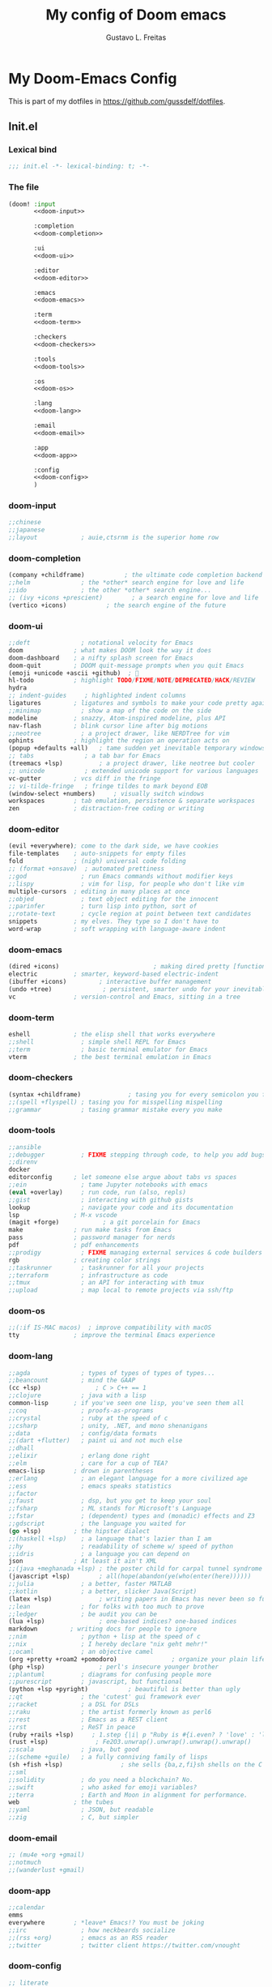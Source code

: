 #+TITLE: My config of Doom emacs
#+AUTHOR: Gustavo L. Freitas
#+DESCRIPTION: Config of Doom emacs in org-mode
#+STARTUP: fold

* My Doom-Emacs Config
This is part of my dotfiles in https://github.com/gussdelf/dotfiles.
** Init.el
*** Lexical bind
#+srcname: lexical-bind-init-el
#+BEGIN_SRC emacs-lisp :tangle "init.el" :noweb no-export :comments no
;;; init.el -*- lexical-binding: t; -*-
#+END_SRC

*** The file
#+BEGIN_SRC emacs-lisp :tangle "init.el" :noweb no-export :comments no
(doom! :input
       <<doom-input>>

       :completion
       <<doom-completion>>

       :ui
       <<doom-ui>>

       :editor
       <<doom-editor>>

       :emacs
       <<doom-emacs>>

       :term
       <<doom-term>>

       :checkers
       <<doom-checkers>>

       :tools
       <<doom-tools>>

       :os
       <<doom-os>>

       :lang
       <<doom-lang>>

       :email
       <<doom-email>>

       :app
       <<doom-app>>

       :config
       <<doom-config>>
       )
#+END_SRC

*** doom-input
#+name: doom-input
#+BEGIN_SRC emacs-lisp
;;chinese
;;japanese
;;layout            ; auie,ctsrnm is the superior home row
#+END_SRC

*** doom-completion
#+name: doom-completion
#+BEGIN_SRC emacs-lisp
(company +childframe)           ; the ultimate code completion backend
;;helm              ; the *other* search engine for love and life
;;ido               ; the other *other* search engine...
;; (ivy +icons +prescient)        ; a search engine for love and life
(vertico +icons)           ; the search engine of the future
#+END_SRC

*** doom-ui
#+name: doom-ui
#+BEGIN_SRC emacs-lisp
;;deft              ; notational velocity for Emacs
doom              ; what makes DOOM look the way it does
doom-dashboard    ; a nifty splash screen for Emacs
doom-quit         ; DOOM quit-message prompts when you quit Emacs
(emoji +unicode +ascii +github)  ; 🙂
hl-todo           ; highlight TODO/FIXME/NOTE/DEPRECATED/HACK/REVIEW
hydra
;; indent-guides     ; highlighted indent columns
ligatures         ; ligatures and symbols to make your code pretty again
;;minimap           ; show a map of the code on the side
modeline          ; snazzy, Atom-inspired modeline, plus API
nav-flash         ; blink cursor line after big motions
;;neotree           ; a project drawer, like NERDTree for vim
ophints           ; highlight the region an operation acts on
(popup +defaults +all)   ; tame sudden yet inevitable temporary windows
;; tabs              ; a tab bar for Emacs
(treemacs +lsp)          ; a project drawer, like neotree but cooler
;; unicode           ; extended unicode support for various languages
vc-gutter         ; vcs diff in the fringe
;; vi-tilde-fringe   ; fringe tildes to mark beyond EOB
(window-select +numbers)     ; visually switch windows
workspaces        ; tab emulation, persistence & separate workspaces
zen               ; distraction-free coding or writing
#+END_SRC

*** doom-editor
#+name: doom-editor
#+BEGIN_SRC emacs-lisp
(evil +everywhere); come to the dark side, we have cookies
file-templates    ; auto-snippets for empty files
fold              ; (nigh) universal code folding
;; (format +onsave)  ; automated prettiness
;;god               ; run Emacs commands without modifier keys
;;lispy             ; vim for lisp, for people who don't like vim
multiple-cursors  ; editing in many places at once
;;objed             ; text object editing for the innocent
;;parinfer          ; turn lisp into python, sort of
;;rotate-text       ; cycle region at point between text candidates
snippets          ; my elves. They type so I don't have to
word-wrap         ; soft wrapping with language-aware indent
#+END_SRC

*** doom-emacs
#+name: doom-emacs
#+BEGIN_SRC emacs-lisp
(dired +icons)                          ; making dired pretty [functional]
electric          ; smarter, keyword-based electric-indent
(ibuffer +icons)         ; interactive buffer management
(undo +tree)              ; persistent, smarter undo for your inevitable mistakes
vc                ; version-control and Emacs, sitting in a tree
#+END_SRC

*** doom-term
#+name: doom-term
#+BEGIN_SRC emacs-lisp
eshell            ; the elisp shell that works everywhere
;;shell             ; simple shell REPL for Emacs
;;term              ; basic terminal emulator for Emacs
vterm             ; the best terminal emulation in Emacs
#+END_SRC

*** doom-checkers
#+name: doom-checkers
#+BEGIN_SRC emacs-lisp
(syntax +childframe)             ; tasing you for every semicolon you forget
;;(spell +flyspell) ; tasing you for misspelling mispelling
;;grammar           ; tasing grammar mistake every you make
#+END_SRC

*** doom-tools
#+name: doom-tools
#+BEGIN_SRC emacs-lisp
;;ansible
;;debugger          ; FIXME stepping through code, to help you add bugs
;;direnv
docker
editorconfig      ; let someone else argue about tabs vs spaces
;;ein               ; tame Jupyter notebooks with emacs
(eval +overlay)     ; run code, run (also, repls)
;;gist              ; interacting with github gists
lookup              ; navigate your code and its documentation
lsp               ; M-x vscode
(magit +forge)            ; a git porcelain for Emacs
make              ; run make tasks from Emacs
pass              ; password manager for nerds
pdf               ; pdf enhancements
;;prodigy           ; FIXME managing external services & code builders
rgb               ; creating color strings
;;taskrunner        ; taskrunner for all your projects
;;terraform         ; infrastructure as code
;;tmux              ; an API for interacting with tmux
;;upload            ; map local to remote projects via ssh/ftp
#+END_SRC

*** doom-os
#+name: doom-os
#+BEGIN_SRC emacs-lisp
;;(:if IS-MAC macos)  ; improve compatibility with macOS
tty               ; improve the terminal Emacs experience
#+END_SRC

*** doom-lang
#+name: doom-lang
#+BEGIN_SRC emacs-lisp
;;agda              ; types of types of types of types...
;;beancount         ; mind the GAAP
(cc +lsp)               ; C > C++ == 1
;;clojure           ; java with a lisp
common-lisp       ; if you've seen one lisp, you've seen them all
;;coq               ; proofs-as-programs
;;crystal           ; ruby at the speed of c
;;csharp            ; unity, .NET, and mono shenanigans
;;data              ; config/data formats
;;(dart +flutter)   ; paint ui and not much else
;;dhall
;;elixir            ; erlang done right
;;elm               ; care for a cup of TEA?
emacs-lisp        ; drown in parentheses
;;erlang            ; an elegant language for a more civilized age
;;ess               ; emacs speaks statistics
;;factor
;;faust             ; dsp, but you get to keep your soul
;;fsharp            ; ML stands for Microsoft's Language
;;fstar             ; (dependent) types and (monadic) effects and Z3
;;gdscript          ; the language you waited for
(go +lsp)         ; the hipster dialect
;;(haskell +lsp)    ; a language that's lazier than I am
;;hy                ; readability of scheme w/ speed of python
;;idris             ; a language you can depend on
json              ; At least it ain't XML
;;(java +meghanada +lsp) ; the poster child for carpal tunnel syndrome
(javascript +lsp)        ; all(hope(abandon(ye(who(enter(here))))))
;;julia             ; a better, faster MATLAB
;;kotlin            ; a better, slicker Java(Script)
(latex +lsp)             ; writing papers in Emacs has never been so fun
;;lean              ; for folks with too much to prove
;;ledger            ; be audit you can be
(lua +lsp)               ; one-based indices? one-based indices
markdown         ; writing docs for people to ignore
;;nim               ; python + lisp at the speed of c
;;nix               ; I hereby declare "nix geht mehr!"
;;ocaml             ; an objective camel
(org +pretty +roam2 +pomodoro)               ; organize your plain life in plain text
(php +lsp)               ; perl's insecure younger brother
;;plantuml          ; diagrams for confusing people more
;;purescript        ; javascript, but functional
(python +lsp +pyright)           ; beautiful is better than ugly
;;qt                ; the 'cutest' gui framework ever
;;racket            ; a DSL for DSLs
;;raku              ; the artist formerly known as perl6
;;rest              ; Emacs as a REST client
;;rst               ; ReST in peace
(ruby +rails +lsp)     ; 1.step {|i| p "Ruby is #{i.even? ? 'love' : 'life'}"}
(rust +lsp)             ; Fe2O3.unwrap().unwrap().unwrap().unwrap()
;;scala             ; java, but good
;;(scheme +guile)   ; a fully conniving family of lisps
(sh +fish +lsp)                ; she sells {ba,z,fi}sh shells on the C xor
;;sml
;;solidity          ; do you need a blockchain? No.
;;swift             ; who asked for emoji variables?
;;terra             ; Earth and Moon in alignment for performance.
web               ; the tubes
;;yaml              ; JSON, but readable
;;zig               ; C, but simpler
#+END_SRC

*** doom-email
#+name: doom-email
#+BEGIN_SRC emacs-lisp
;; (mu4e +org +gmail)
;;notmuch
;;(wanderlust +gmail)
#+END_SRC

*** doom-app
#+name: doom-app
#+BEGIN_SRC emacs-lisp
;;calendar
emms
everywhere        ; *leave* Emacs!? You must be joking
;;irc               ; how neckbeards socialize
;;(rss +org)        ; emacs as an RSS reader
;;twitter           ; twitter client https://twitter.com/vnought
#+END_SRC

*** doom-config
#+name: doom-config
#+BEGIN_SRC emacs-lisp
;; literate
(default +bindings +smartparens)
#+END_SRC

** Packages.el
*** Packages
#+srcname: packages
#+BEGIN_SRC emacs-lisp :tangle "packages.el" :noweb no-export :comments no
(unpin! (:ui doom))
(package! tree-sitter)
(package! tree-sitter-langs)
(package! theme-magic)
(package! password-generator)
(package! screenshot :recipe (:host github :repo "tecosaur/screenshot"))
#+END_SRC

** Config
*** Lexical bind
#+srcname: lexical-bind-config-el
#+BEGIN_SRC emacs-lisp :tangle yes
;;; config.el -*- lexical-binding: t; -*-
#+END_SRC

*** Profile
**** Identify
Some functionality uses this to identify you, e.g. GPG configuration, email clients, file templates and snippets.
#+srcname: identify
#+BEGIN_SRC emacs-lisp :tangle yes
(setq user-full-name "Gustavo de Lima Freitas"
      user-mail-address "flovatsug@gmail.com")
#+END_SRC

**** Org-mode dir
#+srcname: org-dir
#+BEGIN_SRC emacs-lisp :tangle yes
(setq org-directory "~/Docs/org/")
#+END_SRC

*** Extra packages
**** Tree-sitter
Tree-sitter is a parser generator tool and an incremental parsing library. It
can build a concrete syntax tree for a source file and efficiently update the
syntax tree as the source file is edited.
#+srcname: tree-sitter
#+BEGIN_SRC emacs-lisp :tangle yes
(use-package! tree-sitter
  :config
  (require 'tree-sitter-langs)
  (global-tree-sitter-mode)
  (add-hook 'tree-sitter-after-on-hook #'tree-sitter-hl-mode))
#+END_SRC

**** Theme-magic
#+srcname: theme-magic
#+BEGIN_SRC emacs-lisp :tangle yes
(use-package! theme-magic
  :commands theme-magic-from-emacs
  :config
  (defadvice! theme-magic--auto-extract-16-doom-colors ()
    :override #'theme-magic--auto-extract-16-colors
    (list
     (face-attribute 'default :background)
     (doom-color 'error)
     (doom-color 'success)
     (doom-color 'type)
     (doom-color 'keywords)
     (doom-color 'constants)
     (doom-color 'functions)
     (face-attribute 'default :foreground)
     (face-attribute 'shadow :foreground)
     (doom-blend 'base8 'error 0.1)
     (doom-blend 'base8 'success 0.1)
     (doom-blend 'base8 'type 0.1)
     (doom-blend 'base8 'keywords 0.1)
     (doom-blend 'base8 'constants 0.1)
     (doom-blend 'base8 'functions 0.1)
     (face-attribute 'default :foreground))))
#+END_SRC

**** Screenshot
#+srcname: screenshot
#+BEGIN_SRC emacs-lisp :tangle yes
(use-package! screenshot
  :defer t)
#+END_SRC

*** Magit
**** Pretty-magit
#+srcname: pretty-magit
#+BEGIN_SRC emacs-lisp :tangle yes
(require 'dash)

(defmacro pretty-magit (WORD ICON PROPS &optional NO-PROMPT?)
  "Replace sanitized WORD with ICON, PROPS and by default add to prompts."
  `(prog1
       (add-to-list 'pretty-magit-alist
                    (list (rx bow (group ,WORD (eval (if ,NO-PROMPT? "" ":"))))
                          ,ICON ',PROPS))
     (unless ,NO-PROMPT?
       (add-to-list 'pretty-magit-prompt (concat ,WORD ": ")))))

(setq pretty-magit-alist nil)
(setq pretty-magit-prompt nil)
(pretty-magit "Feature" ?🐉 (:foreground "slate gray" :height 1.2))
(pretty-magit "Add"     ?🐎 (:foreground "#375E97" :height 1.2))
(pretty-magit "Fix"     ? (:foreground "#FB6542" :height 1.2))
(pretty-magit "Clean"   ? (:foreground "#FFBB00" :height 1.2))
(pretty-magit "Docs"    ? (:foreground "#3F681C" :height 1.2))
(pretty-magit "master"  ? (:box t :height 1.2) t)
(pretty-magit "origin"  ? (:box t :height 1.2) t)

(defun add-magit-faces ()
  "Add face properties and compose symbols for buffer from pretty-magit."
  (interactive)
  (with-silent-modifications
    (--each pretty-magit-alist
      (-let (((rgx icon props) it))
        (save-excursion
          (goto-char (point-min))
          (while (search-forward-regexp rgx nil t)
            (compose-region
             (match-beginning 1) (match-end 1) icon)
            (when props
              (add-face-text-property
               (match-beginning 1) (match-end 1) props))))))))

(advice-add 'magit-status :after 'add-magit-faces)
(advice-add 'magit-refresh-buffer :after 'add-magit-faces)
#+END_SRC

*** Some ui fix
**** Fonts
#+srcname: fonts
#+BEGIN_SRC emacs-lisp :tangle yes
(setq doom-font (font-spec :family "Iosevka Nerd Font" :size 20)
      doom-big-font (font-spec :family "Iosevka Nerd Font" :size 20)
      doom-variable-pitch-font (font-spec :family "Overpass")
      doom-unicode-font (font-spec :family "JuliaMono")
      doom-serif-font (font-spec :family "IBM Plex Mono" :weight 'light))
#+END_SRC

**** Theme
#+srcname: theme
#+BEGIN_SRC emacs-lisp :tangle yes
(setq doom-theme 'doom-city-lights)
#+END_SRC

**** Dashboard
#+name: splash-image
#+BEGIN_SRC emacs-lisp :tangle yes
;; (defvar fancy-splash-image-template
;;   (expand-file-name "misc/splash-images/emacs-e.svg" doom-private-dir)
;;   "Default template svg used for the splash image, with substitutions from ")

;; (defvar fancy-splash-sizes
;;   `((:height 150 :min-height 50 :padding (0 . 2))
;;     (:height 126 :min-height 42 :padding (2 . 4))
;;     (:height 105  :min-height 35 :padding (3 . 3))
;;     (:height 84  :min-height 28 :padding (3 . 3))
;;     (:height 60 :min-height 20 :padding (2 . 2))
;;     (:height 45  :min-height 15 :padding (2 . 1))
;;     (:height 30  :min-height 10 :padding (1 . 0))
;;     (:height 1   :min-height 0  :padding (0 . 0)))
;;   "list of plists with the following properties
;;   :height the height of the image
;;   :min-height minimum `frame-height' for image
;;   :padding `+doom-dashboard-banner-padding' (top . bottom) to apply
;;   :template non-default template file
;;   :file file to use instead of template")

;; (defvar fancy-splash-template-colours
;;   '(("$colour1" . keywords) ("$colour2" . type) ("$colour3" . base5) ("$colour4" . base8))
;;   "list of colour-replacement alists of the form (\"$placeholder\" . 'theme-colour) which applied the template")

;; (unless (file-exists-p (expand-file-name "theme-splashes" doom-cache-dir))
;;   (make-directory (expand-file-name "theme-splashes" doom-cache-dir) t))

;; (defun fancy-splash-filename (theme-name height)
;;   (expand-file-name (concat (file-name-as-directory "theme-splashes")
;;                             theme-name
;;                             "-" (number-to-string height) ".svg")
;;                     doom-cache-dir))

;; (defun fancy-splash-clear-cache ()
;;   "Delete all cached fancy splash images"
;;   (interactive)
;;   (delete-directory (expand-file-name "theme-splashes" doom-cache-dir) t)
;;   (message "Cache cleared!"))

;; (defun fancy-splash-generate-image (template height)
;;   "Read TEMPLATE and create an image if HEIGHT with colour substitutions as
;;    described by `fancy-splash-template-colours' for the current theme"
;;   (with-temp-buffer
;;     (insert-file-contents template)
;;     (re-search-forward "$height" nil t)
;;     (replace-match (number-to-string height) nil nil)
;;     (dolist (substitution fancy-splash-template-colours)
;;       (goto-char (point-min))
;;       (while (re-search-forward (car substitution) nil t)
;;         (replace-match (doom-color (cdr substitution)) nil nil)))
;;     (write-region nil nil
;;                   (fancy-splash-filename (symbol-name doom-theme) height) nil nil)))

;; (defun fancy-splash-generate-images ()
;;   "Perform `fancy-splash-generate-image' in bulk"
;;   (dolist (size fancy-splash-sizes)
;;     (unless (plist-get size :file)
;;       (fancy-splash-generate-image (or (plist-get size :template)
;;                                        fancy-splash-image-template)
;;                                    (plist-get size :height)))))

;; (defun ensure-theme-splash-images-exist (&optional height)
;;   (unless (file-exists-p (fancy-splash-filename
;;                           (symbol-name doom-theme)
;;                           (or height
;;                               (plist-get (car fancy-splash-sizes) :height))))
;;     (fancy-splash-generate-images)))

;; (defun get-appropriate-splash ()
;;   (let ((height (frame-height)))
;;     (cl-some (lambda (size) (when (>= height (plist-get size :min-height)) size))
;;              fancy-splash-sizes)))

;; (setq fancy-splash-last-size nil)
;; (setq fancy-splash-last-theme nil)
;; (defun set-appropriate-splash (&rest _)
;;   (let ((appropriate-image (get-appropriate-splash)))
;;     (unless (and (equal appropriate-image fancy-splash-last-size)
;;                  (equal doom-theme fancy-splash-last-theme)))
;;     (unless (plist-get appropriate-image :file)
;;       (ensure-theme-splash-images-exist (plist-get appropriate-image :height)))
;;     (setq fancy-splash-image
;;           (or (plist-get appropriate-image :file)
;;               (fancy-splash-filename (symbol-name doom-theme) (plist-get appropriate-image :height))))
;;     (setq +doom-dashboard-banner-padding (plist-get appropriate-image :padding))
;;     (setq fancy-splash-last-size appropriate-image)
;;     (setq fancy-splash-last-theme doom-theme)
;;     (+doom-dashboard-reload)))

;; (add-hook 'window-size-change-functions #'set-appropriate-splash)
;; (add-hook 'doom-load-theme-hook #'set-appropriate-splash)

#+END_SRC

#+name: splash-phrases
#+BEGIN_SRC emacs-lisp :tangle yes
;; (defvar splash-phrase-source-folder
;;   (expand-file-name "misc/splash-phrases" doom-private-dir)
;;   "A folder of text files with a fun phrase on each line.")

;; (defvar splash-phrase-sources
;;   (let* ((files (directory-files splash-phrase-source-folder nil "\\.txt\\'"))
;;          (sets (delete-dups (mapcar
;;                              (lambda (file)
;;                                (replace-regexp-in-string "\\(?:-[0-9]+-\\w+\\)?\\.txt" "" file))
;;                              files))))
;;     (mapcar (lambda (sset)
;;               (cons sset
;;                     (delq nil (mapcar
;;                                (lambda (file)
;;                                  (when (string-match-p (regexp-quote sset) file)
;;                                    file))
;;                                files))))
;;             sets))
;;   "A list of cons giving the phrase set name, and a list of files which contain phrase components.")

;; (defvar splash-phrase-set
;;   (nth (random (length splash-phrase-sources)) (mapcar #'car splash-phrase-sources))
;;   "The default phrase set. See `splash-phrase-sources'.")

;; (defun splase-phrase-set-random-set ()
;;   "Set a new random splash phrase set."
;;   (interactive)
;;   (setq splash-phrase-set
;;         (nth (random (1- (length splash-phrase-sources)))
;;              (cl-set-difference (mapcar #'car splash-phrase-sources) (list splash-phrase-set))))
;;   (+doom-dashboard-reload t))

;; (defvar splase-phrase--cache nil)

;; (defun splash-phrase-get-from-file (file)
;;   "Fetch a random line from FILE."
;;   (let ((lines (or (cdr (assoc file splase-phrase--cache))
;;                    (cdar (push (cons file
;;                                      (with-temp-buffer
;;                                        (insert-file-contents (expand-file-name file splash-phrase-source-folder))
;;                                        (split-string (string-trim (buffer-string)) "\n")))
;;                                splase-phrase--cache)))))
;;     (nth (random (length lines)) lines)))

;; (defun splash-phrase (&optional set)
;;   "Construct a splash phrase from SET. See `splash-phrase-sources'."
;;   (mapconcat
;;    #'splash-phrase-get-from-file
;;    (cdr (assoc (or set splash-phrase-set) splash-phrase-sources))
;;    " "))

;; (defun doom-dashboard-phrase ()
;;   "Get a splash phrase, flow it over multiple lines as needed, and make fontify it."
;;   (mapconcat
;;    (lambda (line)
;;      (+doom-dashboard--center
;;       +doom-dashboard--width
;;       (with-temp-buffer
;;         (insert-text-button
;;          line
;;          'action
;;          (lambda (_) (+doom-dashboard-reload t))
;;          'face 'doom-dashboard-menu-title
;;          'mouse-face 'doom-dashboard-menu-title
;;          'help-echo "Random phrase"
;;          'follow-link t)
;;         (buffer-string))))
;;    (split-string
;;     (with-temp-buffer
;;       (insert (splash-phrase))
;;       (setq fill-column (min 70 (/ (* 2 (window-width)) 3)))
;;       (fill-region (point-min) (point-max))
;;       (buffer-string))
;;     "\n")
;;    "\n"))

;; (defadvice! doom-dashboard-widget-loaded-with-phrase ()
;;   :override #'doom-dashboard-widget-loaded
;;   (setq line-spacing 0.2)
;;   (insert
;;    "\n\n"
;;    (propertize
;;     (+doom-dashboard--center
;;      +doom-dashboard--width
;;      (doom-display-benchmark-h 'return))
;;     'face 'doom-dashboard-loaded)
;;    "\n"
;;    (doom-dashboard-phrase)
;;    "\n"))

#+END_SRC

#+srcname: dashboard-widget-footer
#+BEGIN_SRC emacs-lisp :tangle yes
(defun doom-dashboard-widget-footer ()
  (insert
   "\n"
   (+doom-dashboard--center
    (- +doom-dashboard--width 2)
    (with-temp-buffer
      (insert-text-button (or (all-the-icons-octicon "octoface" :face 'doom-dashboard-footer-icon :height 1.3 :v-adjust -0.15)
                              (propertize "github" 'face 'doom-dashboard-footer))
                          'action (lambda (_) (browse-url "https://github.com/gussdelf/"))
                          'follow-link t
                          'help-echo "Open my github page")
      (buffer-string)))
   "\n"))
#+END_SRC

#+srcname: dashboard
#+BEGIN_SRC emacs-lisp :tangle yes
(remove-hook '+doom-dashboard-functions #'doom-dashboard-widget-shortmenu)
(add-hook! '+doom-dashboard-mode-hook (hide-mode-line-mode 1)(hl-line-mode -1))
(setq-hook! '+doom-dashboard-mode-hook evil-normal-state-cursor (list nil))

(setq fancy-splash-image (expand-file-name "misc/splash-images/skull.svg" doom-private-dir))
(setq +doom-dashboard-banner-padding '(0 . 0))
#+END_SRC

**** Modeline
#+srcname: modeline
#+BEGIN_SRC emacs-lisp :tangle yes
(cond ((featurep! :ui modeline) (setq doom-modeline-major-mode-icon t)))
#+END_SRC

**** Italic to Slant
#+srcname: italic-to-slant
#+BEGIN_SRC emacs-lisp :tangle yes
(after! doom-themes
  (setq doom-themes-enable-bold t
        doom-themes-enable-italic t))
(custom-set-faces!
  '(font-lock-comment-face :slant italic)
  '(font-lock-keyword-face :slant italic))
#+END_SRC

**** Miscellaneous
***** Line number
This determines the style of line numbers in effect. If set to `nil', line numbers are disabled. For relative line numbers, set this to `relative'.
#+srcname: line-numbers-type
#+BEGIN_SRC emacs-lisp :tangle yes
(setq display-line-numbers-type `relative)
#+END_SRC

***** Default buffer name
#+srcname: default-buffer-name
#+BEGIN_SRC emacs-lisp :tangle yes
(setq doom-fallback-buffer-name "Doom"
      +doom-dashboard-name "Doom")
#+END_SRC

***** Cursor colors
#+srcname: cursor-colors
#+BEGIN_SRC emacs-lisp :tangle yes
(setq evil-normal-state-cursor '(box "orange")
      evil-insert-state-cursor '(bar "#33CED8")
      evil-visual-state-cursor '(hbar "gray")
      evil-operator-state-cursor '(hbar "medium sea green")
      evil-replace-state-cursor '(hbar "#ff6655")
      evil-motion-state-cursor '(box "purple")
      evil-emacs-state-cursor '(box "DeepSkyBlue"))
#+END_SRC

***** Remove emojify hook
#+srcname: rm-emojify-hook
#+BEGIN_SRC emacs-lisp :tangle yes
(remove-hook 'doom-first-buffer-hook #'global-emojify-mode)
#+END_SRC

***** Unpretty
Disable prettify-symbols mode(i im not a big fan).
#+srcname: unprettify
#+BEGIN_SRC emacs-lisp :tangle yes
(defun unprettify ()
  "This function just disable prettify-symbols-mode."
  (global-prettify-symbols-mode -1)
  )
(add-hook 'buffer-list-update-hook 'unprettify)
#+END_SRC

***** Make fringes background = bg-alt
#+srcname: fringes-bg-alt
#+BEGIN_SRC emacs-lisp :tangle yes
(custom-set-faces!
  `(fringe :background ,(doom-color 'bg-alt)))
#+END_SRC

***** Disable warnings in minibuffer
#+srcname: disable-warnings-minibuffer
#+BEGIN_SRC emacs-lisp :tangle yes
(defun my-command-error-function (data context caller)
  "Ignore the buffer-read-only, beginning-of-buffer,
end-of-buffer signals; pass the rest to the default handler."
  (when (not (memq (car data) '(buffer-read-only
                                beginning-of-buffer
                                end-of-buffer)))
    (command-error-default-function data context caller)))

(setq command-error-function #'my-command-error-function)
#+END_SRC

*** Writeroom
**** zoom
#+srcname: zen-text-scale
#+BEGIN_SRC emacs-lisp :tangle yes
(setq +zen-text-scale 0.8)
#+END_SRC

*** Org
**** Org-ellipsis
#+srcname: org-ellipsis
#+BEGIN_SRC emacs-lisp :tangle yes
(setq org-ellipsis "  ")
#+END_SRC

**** +org-pretty-mode
#+srcname: org-pretty-mode
#+BEGIN_SRC emacs-lisp :tangle yes
(add-hook 'org-mode-hook #'+org-pretty-mode)
#+END_SRC

**** org-superstar
#+srcname: org-superstar-headline
#+BEGIN_SRC emacs-lisp :tangle yes
(setq org-superstar-headline-bullets-list
      '("α" "β" "γ" "δ" "ε" "ς" "ζ" "η" "θ"))
#+END_SRC

**** Make headings(and src blocks) a little more beatiful
#+srcname: custom-headings-and-src-blocks
#+BEGIN_SRC emacs-lisp :tangle yes
(custom-set-faces!
  `(outline-1 :slant italic :background ,(doom-color 'bg-alt))
  `(outline-2 :slant italic :background ,(doom-color 'bg-alt))
  `(outline-3 :slant italic :background ,(doom-color 'bg-alt))
  `(outline-4 :slant italic :background ,(doom-color 'bg-alt))
  `(outline-5 :slant italic :background ,(doom-color 'bg-alt))
  `(outline-6 :slant italic :background ,(doom-color 'bg-alt))
  `(outline-8 :slant italic :background ,(doom-color 'bg-alt))
  `(outline-9 :slant italic :background ,(doom-color 'bg-alt))
  `(org-block-begin-line :slant italic :weight bold :background ,(doom-color 'bg-alt))
  `(org-block-begin-line :slant italic :weight bold :background ,(doom-color 'bg-alt))
  `(org-block :background ,(doom-color 'bg-alt))
  )
#+END_SRC

**** Org-fontify
#+srcname: org-fontify
#+BEGIN_SRC emacs-lisp :tangle yes
(setq org-fontify-quote-and-verse-blocks t)
#+END_SRC

**** Disable hl-line-mode on org-mode
#+srcname: org-hl-line-mode-disable
#+BEGIN_SRC emacs-lisp :tangle yes
(add-hook! 'org-mode-hook (hl-line-mode -1))
#+END_SRC

*** Maps
#+srcname: maps
#+BEGIN_SRC emacs-lisp :tangle yes
(map! :leader
      :desc "M-x" "SPC" #'execute-extended-command
      :desc "Find file in project"  "ç"  #'projectile-find-file
      :desc "Manual-entry"  "h ç"  #'man
      (:prefix-map ("i p" . "password")
       :desc "password-generator-simple" "1" #'password-generator-simple
       :desc "password-generator-strong" "2" #'password-generator-strong
       :desc "password-generator-paranoid" "3" #'password-generator-paranoid
       :desc "password-generator-phonetic" "p" #'password-generator-phonetic
       :desc "password-generator-numeric" "n" #'password-generator-numeric
       :desc "password-generator-words" "w" #'password-generator-words
       ))
#+END_SRC

*** Smartparens
#+srcname: smartparens
#+BEGIN_SRC emacs-lisp :tangle yes
(sp-local-pair
 `(org-mode)
 "<<" ">>"
 :actions `(insert))
(sp-local-pair
 `(c-mode)
 "<" ">"
 :actions `(insert))
#+END_SRC

*** Defaults
#+srcname: set-defaults
#+begin_src emacs-lisp :tangle yes
(setq-default indent-tabs-mode t
              tab-width 2)
#+end_src

** Misc
*** Snippets
**** Nome
#+BEGIN_SRC text :tangle snippets/fundamental-mode/nome :mkdirp yes
# -*- mode: snippet -*-
# name: nome
# key: nome
# uuid: nome
# --
Gustavo L. Freitas
#+END_SRC

**** Github
#+BEGIN_SRC text :tangle snippets/fundamental-mode/github :mkdirp yes
# -*- mode: snippet -*-
# name: github
# key: ghub
# uuid: github
# --
https://github.com/gussdelf/`%`$0
#+END_SRC

**** Gitlab
#+BEGIN_SRC text :tangle snippets/fundamental-mode/gitlab :mkdirp yes
# -*- mode: snippet -*-
# name: gitlab
# key: glab
# uuid: gitlab
# --

https://gitlab.com/gussdelf/`%`$0
#+END_SRC

**** Shell
#+BEGIN_SRC text :tangle snippets/org-mode/shell :mkdirp yes
# -*- mode: snippet -*-
# name: shell
# key: sh
# uuid: shell
# --
,#+BEGIN_SRC shell :tangle yes
`%`$0
,#+END_SRC
#+END_SRC

**** Python-src
#+BEGIN_SRC text :tangle snippets/org-mode/python :mkdirp yes
# -*- mode: snippet -*-
# name: python-org
# key: py
# uuid: py-org
# --
,#+BEGIN_SRC python :tangle yes
`%`$0
,#+END_SRC
#+END_SRC

*** Eshell
**** Aliases
#+BEGIN_SRC text :tangle eshell/aliases :mkdirp yes
alias ff find-file $1
alias clear clear-scrollback;
alias c clear-scrollback;
alias ls exa --icons -s type
alias la exa --icons -s type -la
alias ll exa --icons -s type -l
alias g git
#+END_SRC

*** Emms
#+begin_src emacs-lisp :tangle yes
(require 'emms-setup)
(setq emms-source-file-default-directory "~/Files/Music/")
#+end_src
